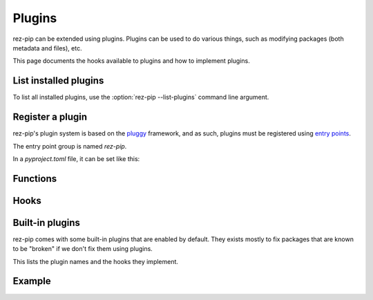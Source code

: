 =======
Plugins
=======

rez-pip can be extended using plugins. Plugins can be used to do various things, such as
modifying packages (both metadata and files), etc.

This page documents the hooks available to plugins and how to implement plugins.

List installed plugins
======================

To list all installed plugins, use the :option:`rez-pip --list-plugins` command line argument.

Register a plugin
=================

rez-pip's plugin system is based on the `pluggy <https://pluggy.readthedocs.io/en/latest/>`_ framework,
and as such, plugins must be registered using `entry points <https://packaging.python.org/en/latest/specifications/entry-points/>`_.

The entry point group is named `rez-pip`.

In a `pyproject.toml` file, it can be set like this:

.. code-block:: toml
   :caption: pyproject.toml

   [project.entry-points."rez-pip"]
   my_plugin = "my_plugin_module"


Functions
=========

.. Not Using autodoc here because the decorator has a complex
   signature to help type hinters. That signature is not needed
   for the end user.
.. py:decorator:: rez_pip.plugins.hookimpl

   Decorator used to register a plugin hook.

Hooks
=====

.. autohook:: rez_pip.plugins.PluginSpec.prePipResolve
.. autohook:: rez_pip.plugins.PluginSpec.postPipResolve
.. autohook:: rez_pip.plugins.PluginSpec.groupPackages
.. autohook:: rez_pip.plugins.PluginSpec.cleanup
.. autohook:: rez_pip.plugins.PluginSpec.metadata

Built-in plugins
================

rez-pip comes with some built-in plugins that are enabled by default. They exists mostly
to fix packages that are known to be "broken" if we don't fix them using plugins.

This lists the plugin names and the hooks they implement.

.. rez-pip-autoplugins::

Example
=======

.. todo:: Add an example plugin

